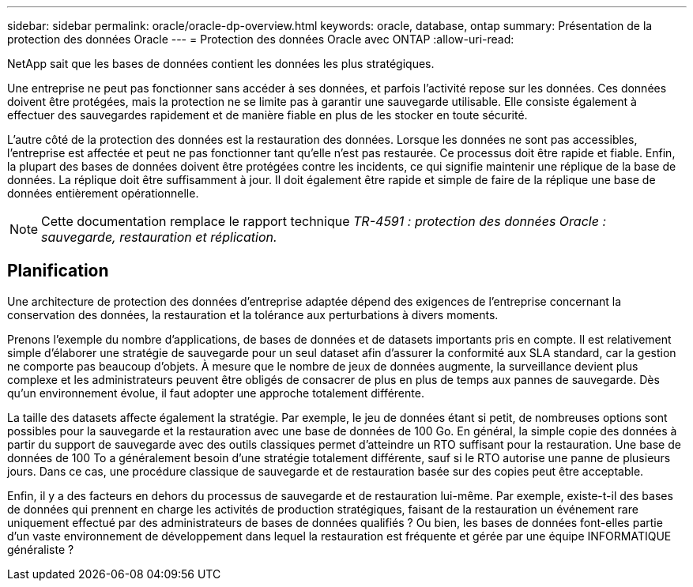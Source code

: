 ---
sidebar: sidebar 
permalink: oracle/oracle-dp-overview.html 
keywords: oracle, database, ontap 
summary: Présentation de la protection des données Oracle 
---
= Protection des données Oracle avec ONTAP
:allow-uri-read: 


[role="lead"]
NetApp sait que les bases de données contient les données les plus stratégiques.

Une entreprise ne peut pas fonctionner sans accéder à ses données, et parfois l'activité repose sur les données. Ces données doivent être protégées, mais la protection ne se limite pas à garantir une sauvegarde utilisable. Elle consiste également à effectuer des sauvegardes rapidement et de manière fiable en plus de les stocker en toute sécurité.

L'autre côté de la protection des données est la restauration des données. Lorsque les données ne sont pas accessibles, l'entreprise est affectée et peut ne pas fonctionner tant qu'elle n'est pas restaurée. Ce processus doit être rapide et fiable. Enfin, la plupart des bases de données doivent être protégées contre les incidents, ce qui signifie maintenir une réplique de la base de données. La réplique doit être suffisamment à jour. Il doit également être rapide et simple de faire de la réplique une base de données entièrement opérationnelle.


NOTE: Cette documentation remplace le rapport technique _TR-4591 : protection des données Oracle : sauvegarde, restauration et réplication._



== Planification

Une architecture de protection des données d'entreprise adaptée dépend des exigences de l'entreprise concernant la conservation des données, la restauration et la tolérance aux perturbations à divers moments.

Prenons l'exemple du nombre d'applications, de bases de données et de datasets importants pris en compte. Il est relativement simple d'élaborer une stratégie de sauvegarde pour un seul dataset afin d'assurer la conformité aux SLA standard, car la gestion ne comporte pas beaucoup d'objets. À mesure que le nombre de jeux de données augmente, la surveillance devient plus complexe et les administrateurs peuvent être obligés de consacrer de plus en plus de temps aux pannes de sauvegarde. Dès qu'un environnement évolue, il faut adopter une approche totalement différente.

La taille des datasets affecte également la stratégie. Par exemple, le jeu de données étant si petit, de nombreuses options sont possibles pour la sauvegarde et la restauration avec une base de données de 100 Go. En général, la simple copie des données à partir du support de sauvegarde avec des outils classiques permet d'atteindre un RTO suffisant pour la restauration. Une base de données de 100 To a généralement besoin d'une stratégie totalement différente, sauf si le RTO autorise une panne de plusieurs jours. Dans ce cas, une procédure classique de sauvegarde et de restauration basée sur des copies peut être acceptable.

Enfin, il y a des facteurs en dehors du processus de sauvegarde et de restauration lui-même. Par exemple, existe-t-il des bases de données qui prennent en charge les activités de production stratégiques, faisant de la restauration un événement rare uniquement effectué par des administrateurs de bases de données qualifiés ? Ou bien, les bases de données font-elles partie d'un vaste environnement de développement dans lequel la restauration est fréquente et gérée par une équipe INFORMATIQUE généraliste ?
